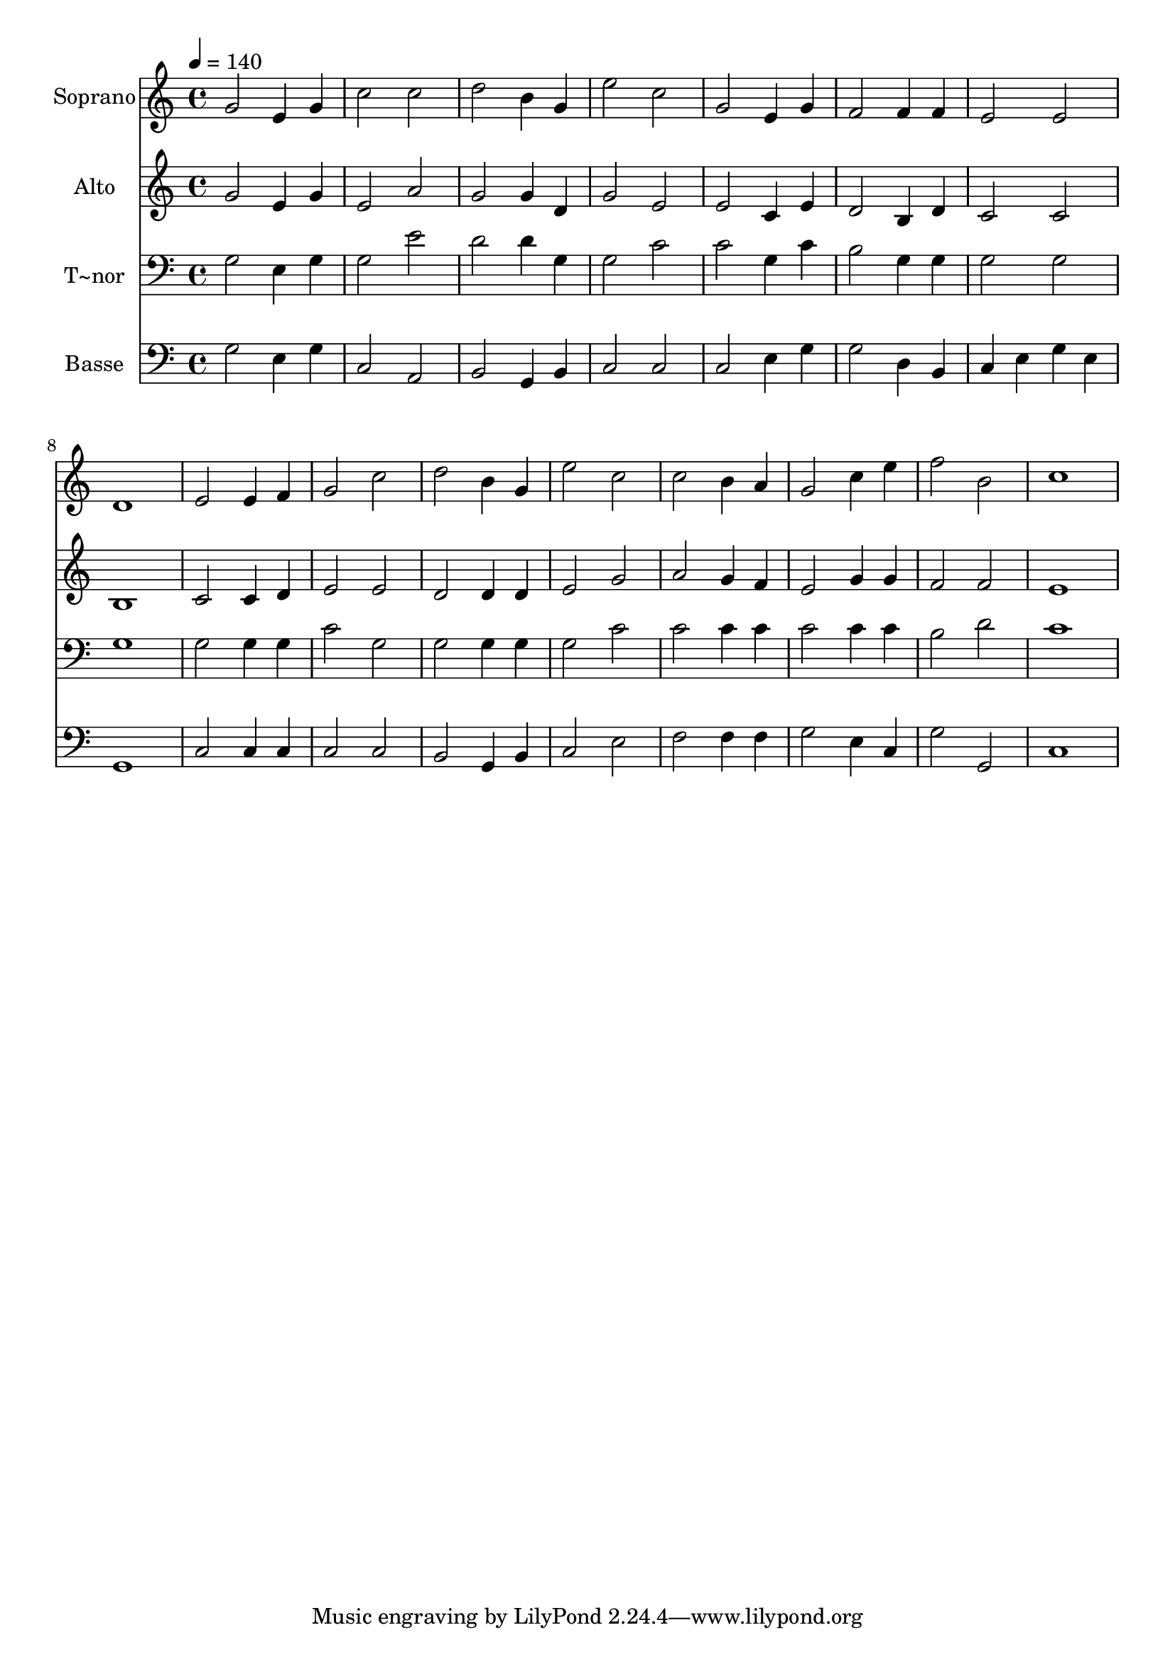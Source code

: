% Lily was here -- automatically converted by c:/Program Files (x86)/LilyPond/usr/bin/midi2ly.py from output/498.mid
\version "2.14.0"

\layout {
  \context {
    \Voice
    \remove "Note_heads_engraver"
    \consists "Completion_heads_engraver"
    \remove "Rest_engraver"
    \consists "Completion_rest_engraver"
  }
}

trackAchannelA = {
  
  \time 4/4 
  
  \tempo 4 = 140 
  
}

trackA = <<
  \context Voice = voiceA \trackAchannelA
>>


trackBchannelA = {
  
  \set Staff.instrumentName = "Soprano"
  
}

trackBchannelB = \relative c {
  g''2 e4 g 
  | % 2
  c2 c 
  | % 3
  d b4 g 
  | % 4
  e'2 c 
  | % 5
  g e4 g 
  | % 6
  f2 f4 f 
  | % 7
  e2 e 
  | % 8
  d1 
  | % 9
  e2 e4 f 
  | % 10
  g2 c 
  | % 11
  d b4 g 
  | % 12
  e'2 c 
  | % 13
  c b4 a 
  | % 14
  g2 c4 e 
  | % 15
  f2 b, 
  | % 16
  c1 
  | % 17
  
}

trackB = <<
  \context Voice = voiceA \trackBchannelA
  \context Voice = voiceB \trackBchannelB
>>


trackCchannelA = {
  
  \set Staff.instrumentName = "Alto"
  
}

trackCchannelB = \relative c {
  g''2 e4 g 
  | % 2
  e2 a 
  | % 3
  g g4 d 
  | % 4
  g2 e 
  | % 5
  e c4 e 
  | % 6
  d2 b4 d 
  | % 7
  c2 c 
  | % 8
  b1 
  | % 9
  c2 c4 d 
  | % 10
  e2 e 
  | % 11
  d d4 d 
  | % 12
  e2 g 
  | % 13
  a g4 f 
  | % 14
  e2 g4 g 
  | % 15
  f2 f 
  | % 16
  e1 
  | % 17
  
}

trackC = <<
  \context Voice = voiceA \trackCchannelA
  \context Voice = voiceB \trackCchannelB
>>


trackDchannelA = {
  
  \set Staff.instrumentName = "T~nor"
  
}

trackDchannelB = \relative c {
  g'2 e4 g 
  | % 2
  g2 e' 
  | % 3
  d d4 g, 
  | % 4
  g2 c 
  | % 5
  c g4 c 
  | % 6
  b2 g4 g 
  | % 7
  g2 g 
  | % 8
  g1 
  | % 9
  g2 g4 g 
  | % 10
  c2 g 
  | % 11
  g g4 g 
  | % 12
  g2 c 
  | % 13
  c c4 c 
  | % 14
  c2 c4 c 
  | % 15
  b2 d 
  | % 16
  c1 
  | % 17
  
}

trackD = <<

  \clef bass
  
  \context Voice = voiceA \trackDchannelA
  \context Voice = voiceB \trackDchannelB
>>


trackEchannelA = {
  
  \set Staff.instrumentName = "Basse"
  
}

trackEchannelB = \relative c {
  g'2 e4 g 
  | % 2
  c,2 a 
  | % 3
  b g4 b 
  | % 4
  c2 c 
  | % 5
  c e4 g 
  | % 6
  g2 d4 b 
  | % 7
  c e g e 
  | % 8
  g,1 
  | % 9
  c2 c4 c 
  | % 10
  c2 c 
  | % 11
  b g4 b 
  | % 12
  c2 e 
  | % 13
  f f4 f 
  | % 14
  g2 e4 c 
  | % 15
  g'2 g, 
  | % 16
  c1 
  | % 17
  
}

trackE = <<

  \clef bass
  
  \context Voice = voiceA \trackEchannelA
  \context Voice = voiceB \trackEchannelB
>>


\score {
  <<
    \context Staff=trackB \trackA
    \context Staff=trackB \trackB
    \context Staff=trackC \trackA
    \context Staff=trackC \trackC
    \context Staff=trackD \trackA
    \context Staff=trackD \trackD
    \context Staff=trackE \trackA
    \context Staff=trackE \trackE
  >>
  \layout {}
  \midi {}
}
